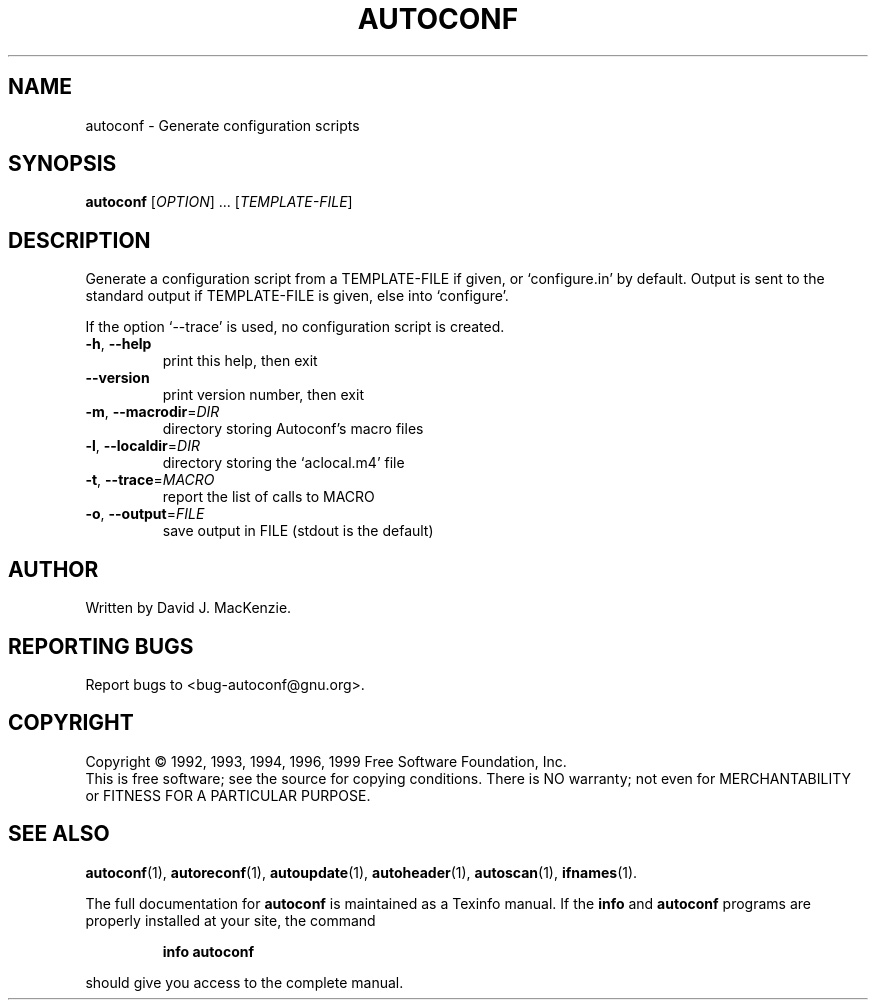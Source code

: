 .\" DO NOT MODIFY THIS FILE!  It was generated by help2man 1.019.
.TH AUTOCONF "1" "February 2000" "GNU autoconf 2.14a" FSF
.SH NAME
autoconf \- Generate configuration scripts
.SH SYNOPSIS
.B autoconf
[\fIOPTION\fR] ... [\fITEMPLATE-FILE\fR]
.SH DESCRIPTION
Generate a configuration script from a TEMPLATE-FILE if given, or
`configure.in' by default.  Output is sent to the standard output if
TEMPLATE-FILE is given, else into `configure'.
.PP
If the option `--trace' is used, no configuration script is created.
.TP
\fB\-h\fR, \fB\-\-help\fR
print this help, then exit
.TP
\fB\-\-version\fR
print version number, then exit
.TP
\fB\-m\fR, \fB\-\-macrodir\fR=\fIDIR\fR
directory storing Autoconf's macro files
.TP
\fB\-l\fR, \fB\-\-localdir\fR=\fIDIR\fR
directory storing the `aclocal.m4' file
.TP
\fB\-t\fR, \fB\-\-trace\fR=\fIMACRO\fR
report the list of calls to MACRO
.TP
\fB\-o\fR, \fB\-\-output\fR=\fIFILE\fR
save output in FILE (stdout is the default)
.SH AUTHOR
Written by David J. MacKenzie.
.SH "REPORTING BUGS"
Report bugs to <bug-autoconf@gnu.org>.
.SH COPYRIGHT
Copyright \(co 1992, 1993, 1994, 1996, 1999 Free Software Foundation, Inc.
.br
This is free software; see the source for copying conditions.  There is NO
warranty; not even for MERCHANTABILITY or FITNESS FOR A PARTICULAR PURPOSE.
.SH "SEE ALSO"
.BR autoconf (1),
.BR autoreconf (1),
.BR autoupdate (1),
.BR autoheader (1),
.BR autoscan (1),
.BR ifnames (1).
.PP
The full documentation for
.B autoconf
is maintained as a Texinfo manual.  If the
.B info
and
.B autoconf
programs are properly installed at your site, the command
.IP
.B info autoconf
.PP
should give you access to the complete manual.
